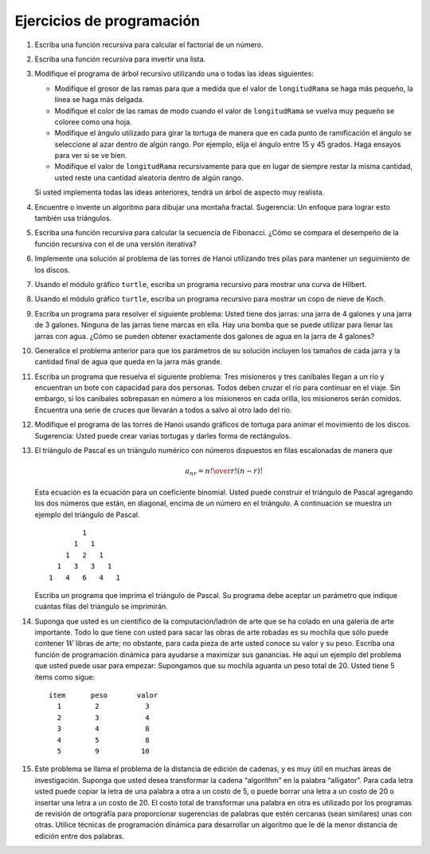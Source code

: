 ..  Copyright (C)  Brad Miller, David Ranum
    This work is licensed under the Creative Commons Attribution-NonCommercial-ShareAlike 4.0 International License. To view a copy of this license, visit http://creativecommons.org/licenses/by-nc-sa/4.0/.


Ejercicios de programación
--------------------------

#. Escriba una función recursiva para calcular el factorial de un número.

#. Escriba una función recursiva para invertir una lista.

#. Modifique el programa de árbol recursivo utilizando una o todas las ideas siguientes:

   -  Modifique el grosor de las ramas para que a medida que el valor de ``longitudRama`` se haga más pequeño, la línea se haga más delgada.

   -  Modifique el color de las ramas de modo cuando el valor de ``longitudRama`` se vuelva muy pequeño se coloree como una hoja.

   -  Modifique el ángulo utilizado para girar la tortuga de manera que en cada punto de ramificación el ángulo se seleccione al azar dentro de algún rango. Por ejemplo, elija el ángulo entre 15 y 45 grados. Haga ensayos para ver si se ve bien.

   -  Modifique el valor de ``longitudRama`` recursivamente para que en lugar de siempre restar la misma cantidad, usted reste una cantidad aleatoria dentro de algún rango.

   Si usted implementa todas las ideas anteriores, tendrá un árbol de aspecto muy realista.

#. Encuentre o invente un algoritmo para dibujar una montaña fractal. Sugerencia: Un enfoque para lograr esto también usa triángulos.

#. Escriba una función recursiva para calcular la secuencia de Fibonacci. ¿Cómo se compara el desempeño de la función recursiva con el de una versión iterativa?

#. Implemente una solución al problema de las torres de Hanoi utilizando tres pilas para mantener un seguimiento de los discos.

#. Usando el módulo gráfico ``turtle``, escriba un programa recursivo para mostrar una curva de Hilbert.

#. Usando el módulo gráfico ``turtle``, escriba un programa recursivo para mostrar un copo de nieve de Koch.

#. Escriba un programa para resolver el siguiente problema: Usted tiene dos jarras: una jarra de 4 galones y una jarra de 3 galones. Ninguna de las jarras tiene marcas en ella. Hay una bomba que se puede utilizar para llenar las jarras con agua. ¿Cómo se pueden obtener exactamente dos galones de agua en la jarra de 4 galones?

#. Generalice el problema anterior para que los parámetros de su solución incluyen los tamaños de cada jarra y la cantidad final de agua que queda en la jarra más grande.

#. Escriba un programa que resuelva el siguiente problema: Tres misioneros y tres caníbales llegan a un río y encuentran un bote con capacidad para dos personas. Todos deben cruzar el río para continuar en el viaje. Sin embargo, si los caníbales sobrepasan en número a los misioneros en cada orilla, los misioneros serán comidos. Encuentra una serie de cruces que llevarán a todos a salvo al otro lado del río.

#. Modifique el programa de las torres de Hanoi usando gráficos de tortuga para animar el movimiento de los discos. Sugerencia: Usted puede crear varias tortugas y darles forma de rectángulos.

#. El triángulo de Pascal es un triángulo numérico con números dispuestos en filas escalonadas de manera que

   .. math::
      a_{nr} = {n! \over{r! (n-r)!}}
   
   Esta ecuación es la ecuación para un coeficiente binomial. Usted puede construir el triángulo de Pascal agregando los dos números que están, en diagonal, encima de un número en el triángulo. A continuación se muestra un ejemplo del triángulo de Pascal.

   ::

                         1
                       1   1
                     1   2   1
                   1   3   3   1
                 1   4   6   4   1

   Escriba un programa que imprima el triángulo de Pascal. Su programa debe aceptar un parámetro que indique cuántas filas del triángulo se imprimirán.

#. Suponga que usted es un científico de la computación/ladrón de arte que se ha colado en una galería de arte importante. Todo lo que tiene con usted para sacar las obras de arte robadas es su mochila que sólo puede contener :math:`W` libras de arte; no obstante, para cada pieza de arte usted conoce su valor y su peso. Escriba una función de programación dinámica para ayudarse a maximizar sus ganancias. He aquí un ejemplo del problema que usted puede usar para empezar: Supongamos que su mochila aguanta un peso total de 20. Usted tiene 5 ítems como sigue:

   :: 
   
        ítem      peso       valor
          1        2           3
          2        3           4
          3        4           8
          4        5           8
          5        9          10

#. Este problema se llama el problema de la distancia de edición de cadenas, y es muy útil en muchas áreas de investigación. Suponga que usted desea transformar la cadena “algorithm” en la palabra “alligator”. Para cada letra usted puede copiar la letra de una palabra a otra a un costo de 5, o puede borrar una letra a un costo de 20 o insertar una letra a un costo de 20. El costo total de transformar una palabra en otra es utilizado por los programas de revisión de ortografía para proporcionar sugerencias de palabras que estén cercanas (sean similares) unas con otras. Utilice técnicas de programación dinámica para desarrollar un algoritmo que le dé la menor distancia de edición entre dos palabras.
